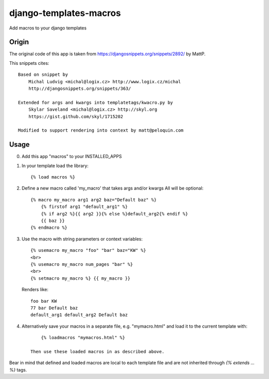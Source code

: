 django-templates-macros
=======================

Add macros to your django templates

------
Origin
------

The original code of this app is taken from https://djangosnippets.org/snippets/2892/ by MattP.

This snippets cites::

    Based on snippet by
        Michal Ludvig <michal@logix.cz> http://www.logix.cz/michal
        http://djangosnippets.org/snippets/363/

    Extended for args and kwargs into templatetags/kwacro.py by
        Skylar Saveland <michal@logix.cz> http://skyl.org
        https://gist.github.com/skyl/1715202

    Modified to support rendering into context by matt@peloquin.com


-----
Usage
-----

0) Add this app "macros" to your INSTALLED_APPS

1) In your template load the library::

    {% load macros %}

2) Define a new macro called 'my_macro' that takes args and/or kwargs
   All will be optional::

    {% macro my_macro arg1 arg2 baz="Default baz" %}
        {% firstof arg1 "default_arg1" %}
        {% if arg2 %}{{ arg2 }}{% else %}default_arg2{% endif %}
        {{ baz }}
    {% endmacro %}

3) Use the macro with string parameters or context variables::

    {% usemacro my_macro "foo" "bar" baz="KW" %}
    <br>
    {% usemacro my_macro num_pages "bar" %}
    <br>
    {% setmacro my_macro %} {{ my_macro }}

  Renders like::

    foo bar KW
    77 bar Default baz
    default_arg1 default_arg2 Default baz

4) Alternatively save your macros in a separate file, e.g. "mymacro.html" and load it to the current template with::

        {% loadmacros "mymacros.html" %}

    Then use these loaded macros in as described above.

Bear in mind that defined and loaded macros are local to each template
file and are not inherited through `{% extends ... %}` tags.
